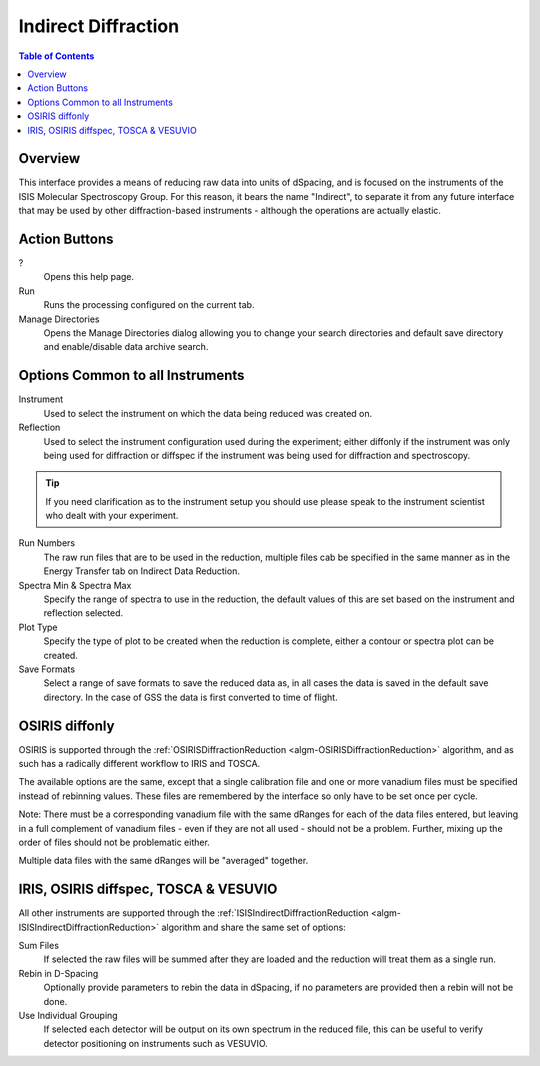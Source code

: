 Indirect Diffraction
====================

.. contents:: Table of Contents
  :local:

Overview
--------

.. interface:: Diffraction
  :align: right
  :width: 350

This interface provides a means of reducing raw data into units of dSpacing, and
is focused on the instruments of the ISIS Molecular Spectroscopy Group. For this
reason, it bears the name "Indirect", to separate it from any future interface
that may be used by other diffraction-based instruments - although the
operations are actually elastic.

Action Buttons
--------------

?
  Opens this help page.

Run
  Runs the processing configured on the current tab.

Manage Directories
  Opens the Manage Directories dialog allowing you to change your search directories
  and default save directory and enable/disable data archive search.

Options Common to all Instruments
---------------------------------

Instrument
  Used to select the instrument on which the data being reduced was created on.

Reflection
  Used to select the instrument configuration used during the experiment; either
  diffonly if the instrument was only being used for diffraction or diffspec if
  the instrument was being used for diffraction and spectroscopy.

.. tip:: If you need clarification as to the instrument setup you should use
  please speak to the instrument scientist who dealt with your experiment.

Run Numbers
  The raw run files that are to be used in the reduction, multiple files cab be
  specified in the same manner as in the Energy Transfer tab on Indirect Data
  Reduction.

Spectra Min & Spectra Max
  Specify the range of spectra to use in the reduction, the default values of
  this are set based on the instrument and reflection selected.

Plot Type
  Specify the type of plot to be created when the reduction is complete, either
  a contour or spectra plot can be created.

Save Formats
  Select a range of save formats to save the reduced data as, in all cases the
  data is saved in the default save directory. In the case of GSS the data is
  first converted to time of flight.

OSIRIS diffonly
---------------

.. interface:: Diffraction
  :widget: pageCalibration

OSIRIS is supported through the :ref:`OSIRISDiffractionReduction
<algm-OSIRISDiffractionReduction>` algorithm, and as such has a radically
different workflow to IRIS and TOSCA.

The available options are the same, except that a single calibration file and
one or more vanadium files must be specified instead of rebinning values. These
files are remembered by the interface so only have to be set once per cycle.

Note: There must be a corresponding vanadium file with the same dRanges for each
of the data files entered, but leaving in a full complement of vanadium files -
even if they are not all used - should not be a problem. Further, mixing up the
order of files should not be problematic either.

Multiple data files with the same dRanges will be "averaged" together.

IRIS, OSIRIS diffspec, TOSCA & VESUVIO
--------------------------------------

.. interface:: Diffraction
  :widget: pageDSpaceRebin

All other instruments are supported through the
:ref:`ISISIndirectDiffractionReduction <algm-ISISIndirectDiffractionReduction>`
algorithm and share the same set of options:

Sum Files
  If selected the raw files will be summed after they are loaded and the
  reduction will treat them as a single run.

Rebin in D-Spacing
  Optionally provide parameters to rebin the data in dSpacing, if no parameters
  are provided then a rebin will not be done.

Use Individual Grouping
  If selected each detector will be output on its own spectrum in the reduced
  file, this can be useful to verify detector positioning on instruments such
  as VESUVIO.

.. categories:: Interfaces Indirect
